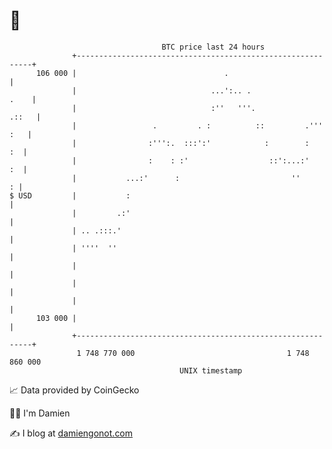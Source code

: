 * 👋

#+begin_example
                                     BTC price last 24 hours                    
                 +------------------------------------------------------------+ 
         106 000 |                                 .                          | 
                 |                              ...':.. .                .    | 
                 |                              :''   '''.              .::   | 
                 |                 .         . :          ::         .''' :   | 
                 |                :''':.  :::':'            :        :     :  | 
                 |                :    : :'                  ::':...:'     :  | 
                 |           ...:'      :                         ''        : | 
   $ USD         |           :                                                | 
                 |         .:'                                                | 
                 | .. .:::.'                                                  | 
                 | ''''  ''                                                   | 
                 |                                                            | 
                 |                                                            | 
                 |                                                            | 
         103 000 |                                                            | 
                 +------------------------------------------------------------+ 
                  1 748 770 000                                  1 748 860 000  
                                         UNIX timestamp                         
#+end_example
📈 Data provided by CoinGecko

🧑‍💻 I'm Damien

✍️ I blog at [[https://www.damiengonot.com][damiengonot.com]]
